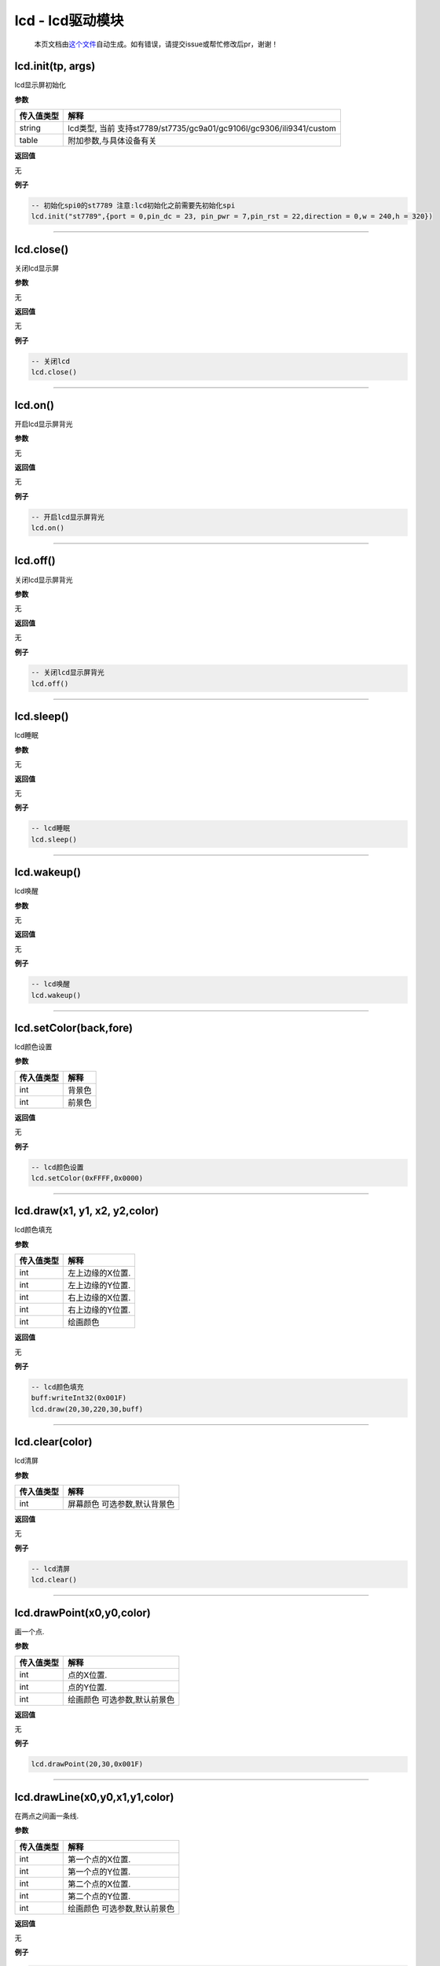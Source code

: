 lcd - lcd驱动模块
=================

   本页文档由\ `这个文件 <https://gitee.com/openLuat/LuatOS/tree/master/luat/../components/lcd/luat_lib_lcd.c>`__\ 自动生成。如有错误，请提交issue或帮忙修改后pr，谢谢！

lcd.init(tp, args)
------------------

lcd显示屏初始化

**参数**

+------------+--------------------------------------------------------+
| 传入值类型 | 解释                                                   |
+============+========================================================+
| string     | lcd类型,                                               |
|            | 当前                                                   |
|            | 支持st7789/st7735/gc9a01/gc9106l/gc9306/ili9341/custom |
+------------+--------------------------------------------------------+
| table      | 附加参数,与具体设备有关                                |
+------------+--------------------------------------------------------+

**返回值**

无

**例子**

.. code:: lua

   -- 初始化spi0的st7789 注意:lcd初始化之前需要先初始化spi
   lcd.init("st7789",{port = 0,pin_dc = 23, pin_pwr = 7,pin_rst = 22,direction = 0,w = 240,h = 320})

--------------

lcd.close()
-----------

关闭lcd显示屏

**参数**

无

**返回值**

无

**例子**

.. code:: lua

   -- 关闭lcd
   lcd.close()

--------------

lcd.on()
--------

开启lcd显示屏背光

**参数**

无

**返回值**

无

**例子**

.. code:: lua

   -- 开启lcd显示屏背光
   lcd.on()

--------------

lcd.off()
---------

关闭lcd显示屏背光

**参数**

无

**返回值**

无

**例子**

.. code:: lua

   -- 关闭lcd显示屏背光
   lcd.off()

--------------

lcd.sleep()
-----------

lcd睡眠

**参数**

无

**返回值**

无

**例子**

.. code:: lua

   -- lcd睡眠
   lcd.sleep()

--------------

lcd.wakeup()
------------

lcd唤醒

**参数**

无

**返回值**

无

**例子**

.. code:: lua

   -- lcd唤醒
   lcd.wakeup()

--------------

lcd.setColor(back,fore)
-----------------------

lcd颜色设置

**参数**

========== ======
传入值类型 解释
========== ======
int        背景色
int        前景色
========== ======

**返回值**

无

**例子**

.. code:: lua

   -- lcd颜色设置
   lcd.setColor(0xFFFF,0x0000)

--------------

lcd.draw(x1, y1, x2, y2,color)
------------------------------

lcd颜色填充

**参数**

========== ================
传入值类型 解释
========== ================
int        左上边缘的X位置.
int        左上边缘的Y位置.
int        右上边缘的X位置.
int        右上边缘的Y位置.
int        绘画颜色
========== ================

**返回值**

无

**例子**

.. code:: lua

   -- lcd颜色填充
   buff:writeInt32(0x001F)
   lcd.draw(20,30,220,30,buff)

--------------

lcd.clear(color)
----------------

lcd清屏

**参数**

========== ============================
传入值类型 解释
========== ============================
int        屏幕颜色 可选参数,默认背景色
========== ============================

**返回值**

无

**例子**

.. code:: lua

   -- lcd清屏
   lcd.clear()

--------------

lcd.drawPoint(x0,y0,color)
--------------------------

画一个点.

**参数**

========== ============================
传入值类型 解释
========== ============================
int        点的X位置.
int        点的Y位置.
int        绘画颜色 可选参数,默认前景色
========== ============================

**返回值**

无

**例子**

.. code:: lua

   lcd.drawPoint(20,30,0x001F)

--------------

lcd.drawLine(x0,y0,x1,y1,color)
-------------------------------

在两点之间画一条线.

**参数**

========== ============================
传入值类型 解释
========== ============================
int        第一个点的X位置.
int        第一个点的Y位置.
int        第二个点的X位置.
int        第二个点的Y位置.
int        绘画颜色 可选参数,默认前景色
========== ============================

**返回值**

无

**例子**

.. code:: lua

   lcd.drawLine(20,30,220,30,0x001F)

--------------

lcd.drawRectangle(x0,y0,x1,y1,color)
------------------------------------

从x / y位置（左上边缘）开始绘制一个框

**参数**

========== ============================
传入值类型 解释
========== ============================
int        左上边缘的X位置.
int        左上边缘的Y位置.
int        右下边缘的X位置.
int        右下边缘的Y位置.
int        绘画颜色 可选参数,默认前景色
========== ============================

**返回值**

无

**例子**

.. code:: lua

   lcd.drawRectangle(20,40,220,80,0x001F)

--------------

lcd.drawCircle(x0,y0,r,color)
-----------------------------

从x / y位置（圆心）开始绘制一个圆

**参数**

========== ============================
传入值类型 解释
========== ============================
int        圆心的X位置.
int        圆心的Y位置.
int        半径.
int        绘画颜色 可选参数,默认前景色
========== ============================

**返回值**

无

**例子**

.. code:: lua

   lcd.drawCircle(120,120,20,0x001F)

--------------
